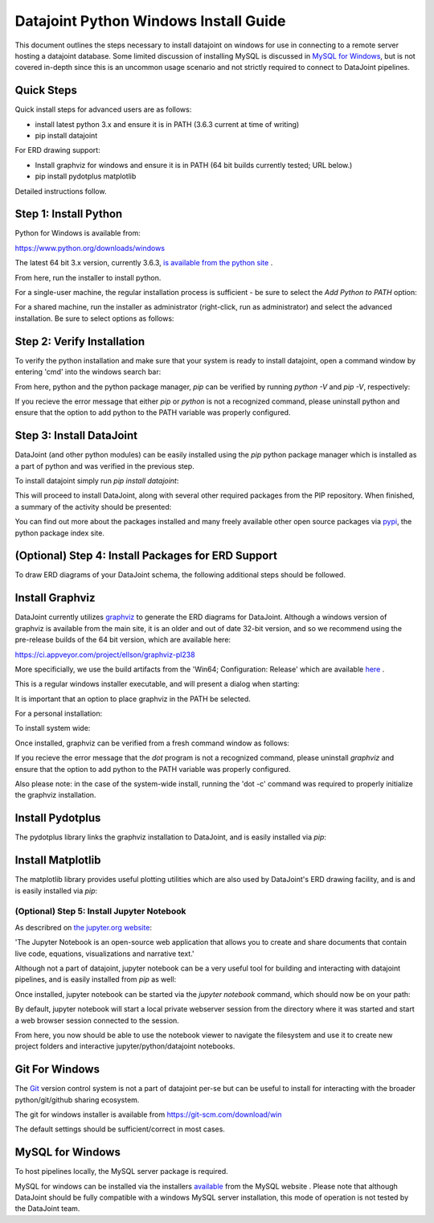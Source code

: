 
Datajoint Python Windows Install Guide
======================================

This document outlines the steps necessary to install datajoint on
windows for use in connecting to a remote server hosting a datajoint
database. Some limited discussion of installing MySQL is discussed
in `MySQL for Windows`_, but is not covered in-depth since this is
an uncommon usage scenario and not strictly required to connect to
DataJoint pipelines.

Quick Steps
~~~~~~~~~~~

Quick install steps for advanced users are as follows:

- install latest python 3.x and ensure it is in PATH
  (3.6.3 current at time of writing)
- pip install datajoint

For ERD drawing support:

- Install graphviz for windows and ensure it is in PATH
  (64 bit builds currently tested; URL below.)
- pip install pydotplus matplotlib

Detailed instructions follow.

Step 1: Install Python
~~~~~~~~~~~~~~~~~~~~~~

Python for Windows is available from:

https://www.python.org/downloads/windows

The latest 64 bit 3.x version, currently 3.6.3, `is available 
from the python site <https://www.python.org/ftp/python/3.6.3/python-3.6.3-amd64.exe>`_ .

From here, run the installer to install python.

For a single-user machine, the regular installation process is sufficient -
be sure to select the `Add Python to PATH` option:

.. image:: ../_static/img/windows/install-python-simple.png

For a shared machine, run the installer as administrator (right-click,
run as administrator) and select the advanced installation. Be sure to
select options as follows:

.. image:: ../_static/img/windows/install-python-advanced-1.png
.. image:: ../_static/img/windows/install-python-advanced-2.png

Step 2: Verify Installation
~~~~~~~~~~~~~~~~~~~~~~~~~~~

To verify the python installation and make sure that your system
is ready to install datajoint, open a command window by entering 'cmd'
into the windows search bar:

.. image:: ../_static/img/windows/cmd-prompt.png

From here, python and the python package manager, `pip` can be
verified by running `python -V` and `pip -V`, respectively:

.. image:: ../_static/img/windows/verify-python-install.png

If you recieve the error message that either `pip` or `python` is not
a recognized command, please uninstall python and ensure that the
option to add python to the PATH variable was properly configured.

Step 3: Install DataJoint
~~~~~~~~~~~~~~~~~~~~~~~~~

DataJoint (and other python modules) can be easily installed using
the `pip` python package manager which is installed as a part of python
and was verified in the previous step.

To install datajoint simply run `pip install datajoint`:

.. image:: ../_static/img/windows/install-datajoint-1.png

This will proceed to install DataJoint, along with several other
required packages from the PIP repository. When finished, a summary of
the activity should be presented:

.. image:: ../_static/img/windows/install-datajoint-2.png

You can find out more about the packages installed and many freely
available other open source packages via `pypi <https://pypi.python.org/pypi>`_, the python package index site.

(Optional) Step 4: Install Packages for ERD Support
~~~~~~~~~~~~~~~~~~~~~~~~~~~~~~~~~~~~~~~~~~~~~~~~~~~

To draw ERD diagrams of your DataJoint schema, the following additional
steps should be followed.

Install Graphviz
~~~~~~~~~~~~~~~~

DataJoint currently utilizes `graphviz <http://graphviz.org>`_ to
generate the ERD diagrams for DataJoint. Although a windows version
of graphviz is available from the main site, it is an older and out
of date 32-bit version, and so we recommend using the pre-release
builds of the 64 bit version, which are available here:

https://ci.appveyor.com/project/ellson/graphviz-pl238

More specificially, we use the build artifacts from the 'Win64; Configuration: Release' which are available `here <https://ci.appveyor.com/api/buildjobs/hlkclpfhf6gnakjq/artifacts/build%2FGraphviz-install.exe>`_ .

This is a regular windows installer executable, and will present a dialog
when starting:

.. image:: ../_static/img/windows/install-graphviz-1.png

It is important that an option to place graphviz in the PATH be selected.

For a personal installation:

.. image:: ../_static/img/windows/install-graphviz-2a.png

To install system wide:

.. image:: ../_static/img/windows/install-graphviz-2b.png

Once installed, graphviz can be verified from a fresh command window
as follows:

.. image:: ../_static/img/windows/verify-graphviz-install.png

If you recieve the error message that the `dot` program is not a
recognized command, please uninstall `graphviz` and ensure that the
option to add python to the PATH variable was properly configured.

Also please note: in the case of the system-wide install, running
the 'dot -c' command was required to properly initialize the graphviz
installation.

Install Pydotplus
~~~~~~~~~~~~~~~~~

The pydotplus library links the graphviz installation to DataJoint,
and is easily installed via `pip`:  

.. image:: ../_static/img/windows/install-pydotplus.png

Install Matplotlib
~~~~~~~~~~~~~~~~~~

The matplotlib library provides useful plotting utilities which are
also used by DataJoint's ERD drawing facility, and is and is easily
installed via `pip`:

.. image:: ../_static/img/windows/install-matplotlib.png

(Optional) Step 5: Install Jupyter Notebook
-------------------------------------------

As describred on `the jupyter.org website <http://jupyter.org>`_:

'The Jupyter Notebook is an open-source web application that allows
you to create and share documents that contain live code, equations,
visualizations and narrative text.'

Although not a part of datajoint, jupyter notebook can be a very
useful tool for building and interacting with datajoint pipelines,
and is easily installed from `pip` as well:

.. image:: ../_static/img/windows/install-jupyter-1.png
.. image:: ../_static/img/windows/install-jupyter-2.png

Once installed, jupyter notebook can be started via the `jupyter notebook`
command, which should now be on your path:

.. image:: ../_static/img/windows/verify-jupyter-install.png

By default, jupyter notebook will start a local private webserver
session from the directory where it was started and start a web
browser session connected to the session.

.. image:: ../_static/img/windows/run-jupyter-1.png
.. image:: ../_static/img/windows/run-jupyter-2.png

From here, you now should be able to use the notebook viewer to navigate
the filesystem and use it to create new project folders and interactive 
jupyter/python/datajoint notebooks.

Git For Windows
~~~~~~~~~~~~~~~

The `Git <https://git-scm.com/>`_ version control system is not a
part of datajoint per-se but can be useful to install for interacting
with the broader python/git/github sharing ecosystem.  

The git for windows installer is available from 
`https://git-scm.com/download/win <https://git-scm.com/download/win>`_

.. image:: ../_static/img/windows/install-git-1.png

The default settings should be sufficient/correct in most cases.

MySQL for Windows
~~~~~~~~~~~~~~~~~

To host pipelines locally, the MySQL server package is required. 

MySQL for windows can be installed via the installers `available
<https://dev.mysql.com/downloads/windows/>`_ from the MySQL website
. Please note that although DataJoint should be fully compatible
with a windows MySQL server installation, this mode of operation
is not tested by the DataJoint team.

